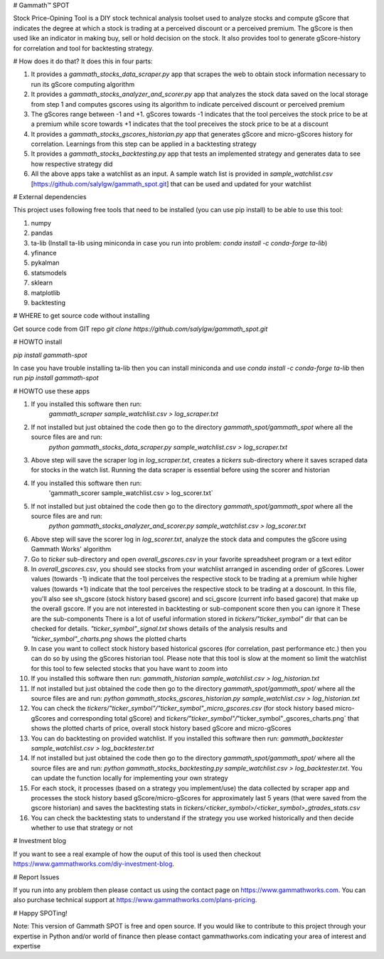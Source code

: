 # Gammath™ SPOT

Stock Price-Opining Tool is a DIY stock technical analysis toolset used to analyze stocks and compute gScore that indicates the degree at which a stock is trading at a perceived discount or a perceived premium. The gScore is then used like an indicator in making buy, sell or hold decision on the stock. It also provides tool to generate gScore-history for correlation and tool for backtesting strategy.

# How does it do that? It does this in four parts:

1. It provides a `gammath_stocks_data_scraper.py` app that scrapes the web to obtain stock information necessary to run its gScore computing algorithm
2. It provides a `gammath_stocks_analyzer_and_scorer.py` app that analyzes the stock data saved on the local storage from step 1 and computes gscores using its algorithm to indicate perceived discount or perceived premium
3. The gScores range between -1 and +1. gScores towards -1 indicates that the tool perceives the stock price to be at a premium while score towards +1 indicates that the tool preceives the stock price to be at a discount
4. It provides a `gammath_stocks_gscores_historian.py` app that generates gScore and micro-gScores history for correlation. Learnings from this step can be applied in a backtesting strategy
5. It provides a `gammath_stocks_backtesting.py` app that tests an implemented strategy and generates data to see how respective strategy did
6. All the above apps take a watchlist as an input. A sample watch list is provided in `sample_watchlist.csv` [https://github.com/salylgw/gammath_spot.git] that can be used and updated for your watchlist

# External dependencies

This project uses following free tools that need to be installed (you can use pip install) to be able to use this tool:

1. numpy
2. pandas
3. ta-lib (Install ta-lib using miniconda in case you run into problem: `conda install -c conda-forge ta-lib`)
4. yfinance
5. pykalman
6. statsmodels
7. sklearn
8. matplotlib
9. backtesting


# WHERE to get source code without installing

Get source code from GIT repo `git clone https://github.com/salylgw/gammath_spot.git`

# HOWTO install

`pip install gammath-spot`

In case you have trouble installing ta-lib then you can install miniconda and use `conda install -c conda-forge ta-lib` then run `pip install gammath-spot`



# HOWTO use these apps

1. If you installed this software then run:
    `gammath_scraper sample_watchlist.csv > log_scraper.txt`
2. If not installed but just obtained the code then go to the directory `gammath_spot/gammath_spot` where all the source files are and run:
    `python gammath_stocks_data_scraper.py sample_watchlist.csv > log_scraper.txt`
3. Above step will save the scraper log in `log_scraper.txt`, creates a `tickers` sub-directory where it saves scraped data for stocks in the watch list. Running the data scraper is essential before using the scorer and historian
4. If you installed this software then run:
    'gammath_scorer sample_watchlist.csv > log_scorer.txt`
5. If not installed but just obtained the code then go to the directory `gammath_spot/gammath_spot` where all the source files are and run:
    `python gammath_stocks_analyzer_and_scorer.py sample_watchlist.csv > log_scorer.txt`
6. Above step will save the scorer log in `log_scorer.txt`, analyze the stock data and computes the gScore using Gammath Works' algorithm
7. Go to `ticker` sub-directory and open `overall_gscores.csv` in your favorite spreadsheet program or a text editor
8. In `overall_gscores.csv`, you should see stocks from your watchlist arranged in ascending order of gScores. Lower values (towards -1) indicate that the tool perceives the respective stock to be trading at a premium while higher values (towards +1) indicate that the tool perceives the respective stock to be trading at a doscount. In this file, you'll also see sh_gscore (stock history based gscore) and sci_gscore (current info based gacore) that make up the overall gscore. If you are not interested in backtesting or sub-component score then you can ignore it These are the sub-components There is a lot of useful information stored in `tickers/"ticker_symbol"` dir that can be checked for details. `"ticker_symbol"_signal.txt` shows details of the analysis results and `"ticker_symbol"_charts.png` shows the plotted charts
9. In case you want to collect stock history based historical gscores (for correlation, past performance etc.) then you can do so by using the gScores historian tool. Please note that this tool is slow at the moment so limit the watchlist for this tool to few selected stocks that you have want to zoom into
10. If you installed this software then run: `gammath_historian sample_watchlist.csv > log_historian.txt`
11. If not installed but just obtained the code then go to the directory `gammath_spot/gammath_spot/` where all the source files are and run: `python gammath_stocks_gscores_historian.py sample_watchlist.csv > log_historian.txt`
12. You can check the `tickers/"ticker_symbol"/"ticker_symbol"_micro_gscores.csv` (for stock history based micro-gScores and corresponding total gScore) and `tickers/"ticker_symbol"/`"ticker_symbol"_gscores_charts.png` that shows the plotted charts of price, overall stock history based gScore and micro-gScores
13. You can do backtesting on provided watchlist. If you installed this software then run: `gammath_backtester sample_watchlist.csv > log_backtester.txt`
14. If not installed but just obtained the code then go to the directory `gammath_spot/gammath_spot/` where all the source files are and run: `python gammath_stocks_backtesting.py sample_watchlist.csv > log_backtester.txt`. You can update the function locally for implementing your own strategy
15. For each stock, it processes (based on a strategy you implement/use) the data collected by scraper app and processes the stock history based gScore/micro-gScores for approximately last 5 years (that were saved from the gscore historian) and saves the backtesting stats in `tickers/<ticker_symbol>/<ticker_symbol>_gtrades_stats.csv`
16. You can check the backtesting stats to understand if the strategy you use worked historically and then decide whether to use that strategy or not

# Investment blog

If you want to see a real example of how the ouput of this tool is used then checkout https://www.gammathworks.com/diy-investment-blog.

# Report Issues

If you run into any problem then please contact us using the contact page on https://www.gammathworks.com. You can also purchase technical support at https://www.gammathworks.com/plans-pricing.


# Happy SPOTing!

Note: This version of Gammath SPOT is free and open source. If you would like to contribute to this project through your expertise in Python and/or world of finance then please contact gammathworks.com indicating your area of interest and expertise
